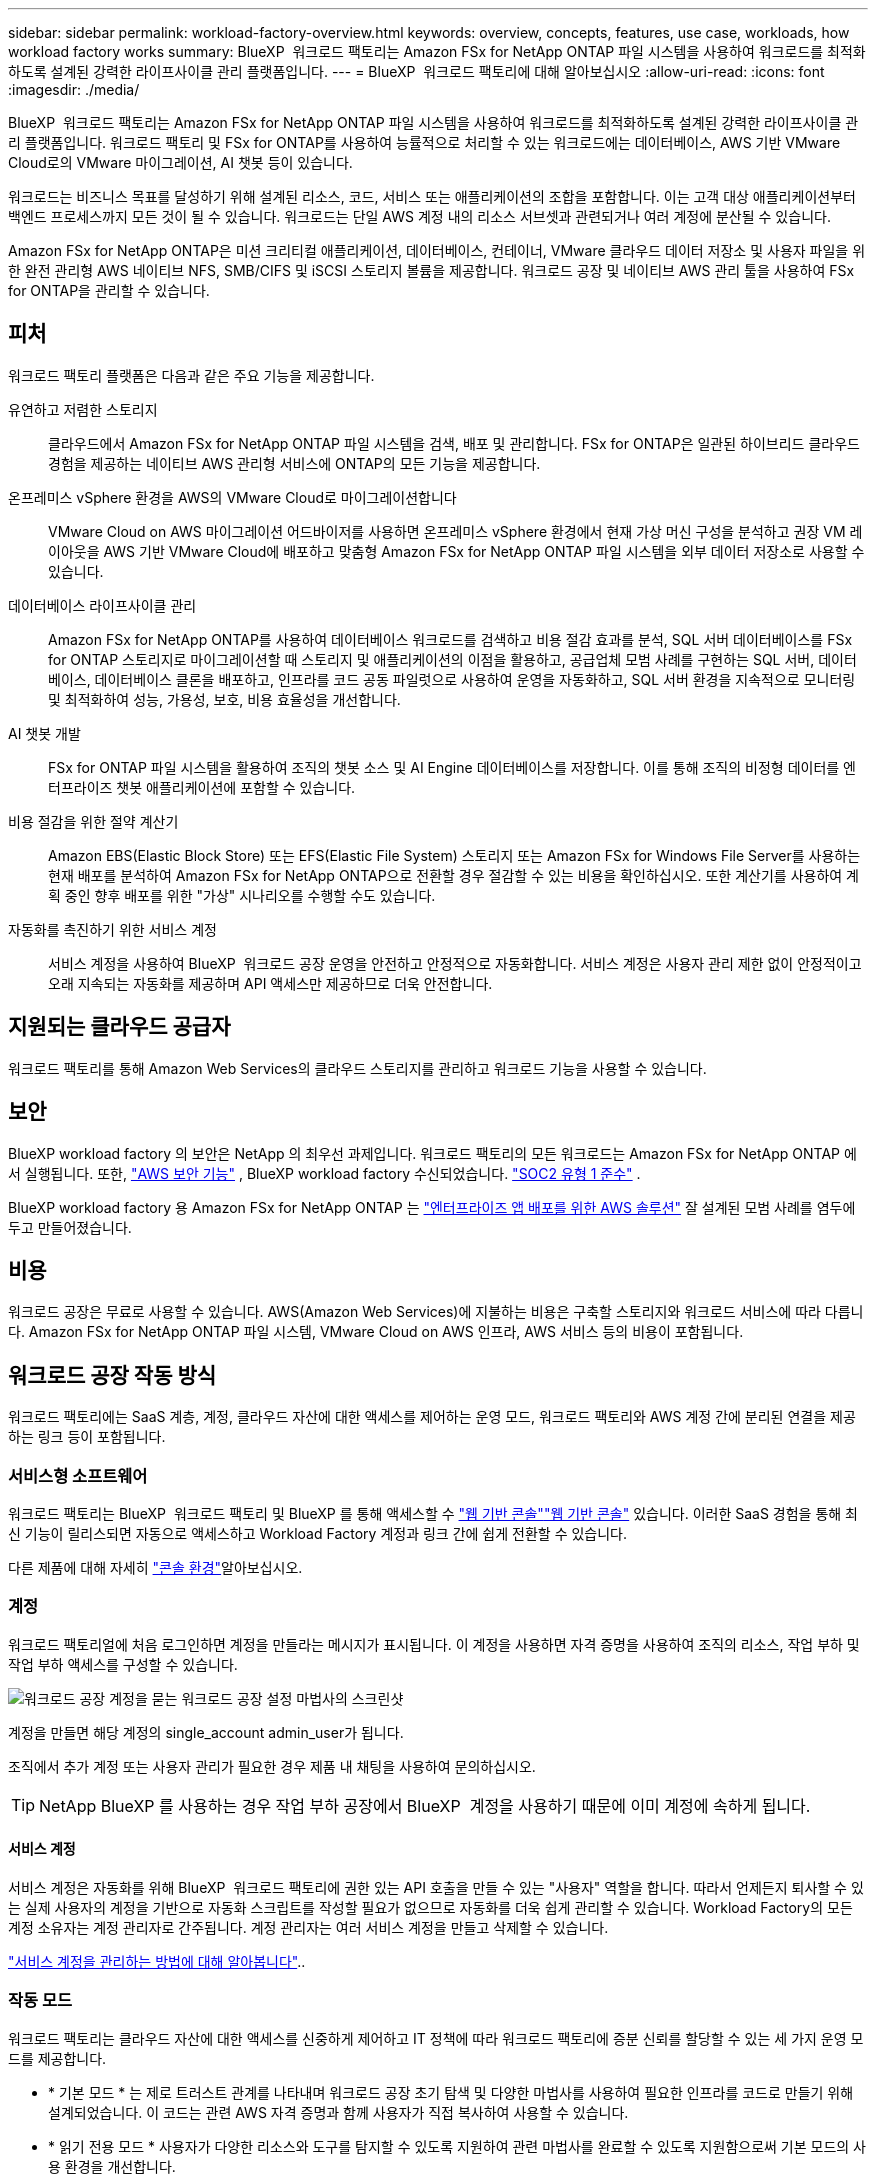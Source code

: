 ---
sidebar: sidebar 
permalink: workload-factory-overview.html 
keywords: overview, concepts, features, use case, workloads, how workload factory works 
summary: BlueXP  워크로드 팩토리는 Amazon FSx for NetApp ONTAP 파일 시스템을 사용하여 워크로드를 최적화하도록 설계된 강력한 라이프사이클 관리 플랫폼입니다. 
---
= BlueXP  워크로드 팩토리에 대해 알아보십시오
:allow-uri-read: 
:icons: font
:imagesdir: ./media/


[role="lead"]
BlueXP  워크로드 팩토리는 Amazon FSx for NetApp ONTAP 파일 시스템을 사용하여 워크로드를 최적화하도록 설계된 강력한 라이프사이클 관리 플랫폼입니다. 워크로드 팩토리 및 FSx for ONTAP를 사용하여 능률적으로 처리할 수 있는 워크로드에는 데이터베이스, AWS 기반 VMware Cloud로의 VMware 마이그레이션, AI 챗봇 등이 있습니다.

워크로드는 비즈니스 목표를 달성하기 위해 설계된 리소스, 코드, 서비스 또는 애플리케이션의 조합을 포함합니다. 이는 고객 대상 애플리케이션부터 백엔드 프로세스까지 모든 것이 될 수 있습니다. 워크로드는 단일 AWS 계정 내의 리소스 서브셋과 관련되거나 여러 계정에 분산될 수 있습니다.

Amazon FSx for NetApp ONTAP은 미션 크리티컬 애플리케이션, 데이터베이스, 컨테이너, VMware 클라우드 데이터 저장소 및 사용자 파일을 위한 완전 관리형 AWS 네이티브 NFS, SMB/CIFS 및 iSCSI 스토리지 볼륨을 제공합니다. 워크로드 공장 및 네이티브 AWS 관리 툴을 사용하여 FSx for ONTAP을 관리할 수 있습니다.



== 피처

워크로드 팩토리 플랫폼은 다음과 같은 주요 기능을 제공합니다.

유연하고 저렴한 스토리지:: 클라우드에서 Amazon FSx for NetApp ONTAP 파일 시스템을 검색, 배포 및 관리합니다. FSx for ONTAP은 일관된 하이브리드 클라우드 경험을 제공하는 네이티브 AWS 관리형 서비스에 ONTAP의 모든 기능을 제공합니다.
온프레미스 vSphere 환경을 AWS의 VMware Cloud로 마이그레이션합니다:: VMware Cloud on AWS 마이그레이션 어드바이저를 사용하면 온프레미스 vSphere 환경에서 현재 가상 머신 구성을 분석하고 권장 VM 레이아웃을 AWS 기반 VMware Cloud에 배포하고 맞춤형 Amazon FSx for NetApp ONTAP 파일 시스템을 외부 데이터 저장소로 사용할 수 있습니다.
데이터베이스 라이프사이클 관리:: Amazon FSx for NetApp ONTAP를 사용하여 데이터베이스 워크로드를 검색하고 비용 절감 효과를 분석, SQL 서버 데이터베이스를 FSx for ONTAP 스토리지로 마이그레이션할 때 스토리지 및 애플리케이션의 이점을 활용하고, 공급업체 모범 사례를 구현하는 SQL 서버, 데이터베이스, 데이터베이스 클론을 배포하고, 인프라를 코드 공동 파일럿으로 사용하여 운영을 자동화하고, SQL 서버 환경을 지속적으로 모니터링 및 최적화하여 성능, 가용성, 보호, 비용 효율성을 개선합니다.
AI 챗봇 개발:: FSx for ONTAP 파일 시스템을 활용하여 조직의 챗봇 소스 및 AI Engine 데이터베이스를 저장합니다. 이를 통해 조직의 비정형 데이터를 엔터프라이즈 챗봇 애플리케이션에 포함할 수 있습니다.
비용 절감을 위한 절약 계산기:: Amazon EBS(Elastic Block Store) 또는 EFS(Elastic File System) 스토리지 또는 Amazon FSx for Windows File Server를 사용하는 현재 배포를 분석하여 Amazon FSx for NetApp ONTAP으로 전환할 경우 절감할 수 있는 비용을 확인하십시오. 또한 계산기를 사용하여 계획 중인 향후 배포를 위한 "가상" 시나리오를 수행할 수도 있습니다.
자동화를 촉진하기 위한 서비스 계정:: 서비스 계정을 사용하여 BlueXP  워크로드 공장 운영을 안전하고 안정적으로 자동화합니다. 서비스 계정은 사용자 관리 제한 없이 안정적이고 오래 지속되는 자동화를 제공하며 API 액세스만 제공하므로 더욱 안전합니다.




== 지원되는 클라우드 공급자

워크로드 팩토리를 통해 Amazon Web Services의 클라우드 스토리지를 관리하고 워크로드 기능을 사용할 수 있습니다.



== 보안

BlueXP workload factory 의 보안은 NetApp 의 최우선 과제입니다. 워크로드 팩토리의 모든 워크로드는 Amazon FSx for NetApp ONTAP 에서 실행됩니다. 또한, link:https://docs.aws.amazon.com/fsx/latest/ONTAPGuide/security.html["AWS 보안 기능"^] , BlueXP workload factory 수신되었습니다. link:https://netapp-security.trustshare.com/certifications/soc2type_1?documentId=84d4110a-3fc7-4d0c-9c65-b9f0d034c058["SOC2 유형 1 준수"^] .

BlueXP workload factory 용 Amazon FSx for NetApp ONTAP 는 link:https://aws.amazon.com/solutions/guidance/deploying-enterprise-apps-with-netapp-bluexp-workload-factory-for-aws-and-amazon-fsx-for-netapp-ontap/["엔터프라이즈 앱 배포를 위한 AWS 솔루션"^] 잘 설계된 모범 사례를 염두에 두고 만들어졌습니다.



== 비용

워크로드 공장은 무료로 사용할 수 있습니다. AWS(Amazon Web Services)에 지불하는 비용은 구축할 스토리지와 워크로드 서비스에 따라 다릅니다. Amazon FSx for NetApp ONTAP 파일 시스템, VMware Cloud on AWS 인프라, AWS 서비스 등의 비용이 포함됩니다.



== 워크로드 공장 작동 방식

워크로드 팩토리에는 SaaS 계층, 계정, 클라우드 자산에 대한 액세스를 제어하는 운영 모드, 워크로드 팩토리와 AWS 계정 간에 분리된 연결을 제공하는 링크 등이 포함됩니다.



=== 서비스형 소프트웨어

워크로드 팩토리는 BlueXP  워크로드 팩토리 및 BlueXP 를 통해 액세스할 수 https://console.workloads.netapp.com["웹 기반 콘솔"^]link:https://console.bluexp.netapp.com["웹 기반 콘솔"^] 있습니다. 이러한 SaaS 경험을 통해 최신 기능이 릴리스되면 자동으로 액세스하고 Workload Factory 계정과 링크 간에 쉽게 전환할 수 있습니다.

다른 제품에 대해 자세히 link:console-experiences.html["콘솔 환경"]알아보십시오.



=== 계정

워크로드 팩토리얼에 처음 로그인하면 계정을 만들라는 메시지가 표시됩니다. 이 계정을 사용하면 자격 증명을 사용하여 조직의 리소스, 작업 부하 및 작업 부하 액세스를 구성할 수 있습니다.

image:screenshot-account-selection.png["워크로드 공장 계정을 묻는 워크로드 공장 설정 마법사의 스크린샷"]

계정을 만들면 해당 계정의 single_account admin_user가 됩니다.

조직에서 추가 계정 또는 사용자 관리가 필요한 경우 제품 내 채팅을 사용하여 문의하십시오.


TIP: NetApp BlueXP 를 사용하는 경우 작업 부하 공장에서 BlueXP  계정을 사용하기 때문에 이미 계정에 속하게 됩니다.



==== 서비스 계정

서비스 계정은 자동화를 위해 BlueXP  워크로드 팩토리에 권한 있는 API 호출을 만들 수 있는 "사용자" 역할을 합니다. 따라서 언제든지 퇴사할 수 있는 실제 사용자의 계정을 기반으로 자동화 스크립트를 작성할 필요가 없으므로 자동화를 더욱 쉽게 관리할 수 있습니다. Workload Factory의 모든 계정 소유자는 계정 관리자로 간주됩니다. 계정 관리자는 여러 서비스 계정을 만들고 삭제할 수 있습니다.

link:manage-service-accounts.html["서비스 계정을 관리하는 방법에 대해 알아봅니다"]..



=== 작동 모드

워크로드 팩토리는 클라우드 자산에 대한 액세스를 신중하게 제어하고 IT 정책에 따라 워크로드 팩토리에 증분 신뢰를 할당할 수 있는 세 가지 운영 모드를 제공합니다.

* * 기본 모드 * 는 제로 트러스트 관계를 나타내며 워크로드 공장 초기 탐색 및 다양한 마법사를 사용하여 필요한 인프라를 코드로 만들기 위해 설계되었습니다. 이 코드는 관련 AWS 자격 증명과 함께 사용자가 직접 복사하여 사용할 수 있습니다.
* * 읽기 전용 모드 * 사용자가 다양한 리소스와 도구를 탐지할 수 있도록 지원하여 관련 마법사를 완료할 수 있도록 지원함으로써 기본 모드의 사용 환경을 개선합니다.
* * 읽기/쓰기 모드 * 는 완전 신뢰 관계를 나타내며, 실행을 위해 필요하고 검증된 권한이 있는 할당된 자격 증명과 함께 사용자를 대신하여 실행 및 자동화하도록 설계되었습니다.


link:operational-modes.html["워크로드 공장 운영 모드에 대해 자세히 알아보십시오"]..



=== 연결 링크

워크로드 팩토리 링크는 워크로드 팩터와 하나 이상의 FSx for ONTAP 파일 시스템 간의 신뢰 관계 및 연결을 생성합니다. 따라서 Amazon FSx for ONTAP API를 통해 사용할 수 없는 ONTAP REST API 호출에서 직접 특정 파일 시스템 기능을 모니터링하고 관리할 수 있습니다.

워크로드 팩토리부터 시작하는 데 필요한 링크는 없지만, 경우에 따라 모든 워크로드 팩토리 기능 및 워크로드 기능의 잠금을 해제하기 위한 링크를 만들어야 할 수도 있습니다.

현재 링크에서는 AWS Lambda를 활용하고 있습니다.

https://docs.netapp.com/us-en/workload-fsx-ontap/links-overview.html["링크에 대해 자세히 알아보십시오"^]



=== 코드박스 자동화

Codebox는 개발자와 DevOps 엔지니어가 워크로드 팩토리에서 지원하는 작업을 실행하는 데 필요한 코드를 생성할 수 있도록 지원하는 IAC(Infrastructure as Code) 공동 파일럿입니다. 코드 형식에는 워크로드 팩토리 REST API, AWS CLI, AWS CloudFormation이 포함됩니다.

Codebox는 워크로드 팩토리 운영 모드(_기본_, _읽기 전용_, _읽기/쓰기_)에 맞춰 조정되며 실행 준비를 위한 명확한 경로와 빠른 향후 재사용을 위한 자동화 카탈로그를 설정합니다.

코드박스 창에는 특정 작업 흐름 작업에 의해 생성되고 그래픽 마법사 또는 대화 채팅 인터페이스에 의해 일치하는 IAC가 표시됩니다. Codebox는 손쉬운 탐색 및 분석을 위한 색상 코딩 및 검색을 지원하지만 편집은 허용되지 않습니다. 자동화 카탈로그에는 복사하거나 저장할 수만 있습니다.

link:codebox-automation.html["Codebox에 대해 자세히 알아보십시오"]..



=== 비용 절감 계산기

워크로드 팩토리에서 절약 계산기를 제공하므로 FSx for ONTAP 파일 시스템의 스토리지 환경 또는 데이터베이스 워크로드를 EBS(Elastic Block Store), EFS(Elastic File Systems) 및 FSx for Windows 파일 서버와 비교할 수 있습니다. 스토리지 요구사항에 따라 FSx for ONTAP 파일 시스템이 가장 비용 효율적인 옵션이라는 것을 알 수 있습니다.

* link:https://docs.netapp.com/us-en/workload-fsx-ontap/explore-savings.html["스토리지 환경의 비용 절감 방법을 알아보십시오"^]
* link:https://docs.netapp.com/us-en/workload-databases/explore-savings.html["데이터베이스 워크로드 비용 절감 방법을 알아보십시오"^]




== 워크로드 팩토리 사용을 위한 툴

다음 툴과 함께 BlueXP  워크로드 팩토리를 사용할 수 있습니다.

* * 워크로드 팩토리 콘솔 * : 워크로드 팩토리 콘솔은 애플리케이션과 프로젝트에 대한 시각적이고 포괄적인 뷰를 제공합니다.
* * BlueXP  콘솔 *: BlueXP  콘솔은 하이브리드 인터페이스 환경을 제공하므로 다른 BlueXP  서비스와 함께 BlueXP  워크로드 팩토리를 사용할 수 있습니다.
* * 질문하기 *: 질문하기 AI 도우미를 사용하여 워크로드 팩토리 웹 UI를 벗어나지 않고도 워크로드 공장에 대해 자세히 알아보십시오. 워크로드 기본 도움말 메뉴에서 질문하기 에 액세스합니다.
* * CloudShell CLI *: 워크로드 팩토리에는 단일 브라우저 기반 CLI를 통해 모든 계정에서 AWS 및 NetApp 환경을 관리하고 운영할 수 있는 CloudShell CLI가 포함되어 있습니다. 워크로드 팩토리 콘솔의 상단 표시줄에서 CloudShell에 액세스합니다.
* * REST API *: 워크로드 팩토리 REST API를 사용하여 FSx for ONTAP 파일 시스템 및 기타 AWS 리소스를 배포하고 관리합니다.
* * CloudFormation *: AWS CloudFormation 코드를 사용하여 AWS 계정의 CloudFormation 스택에서 AWS 및 타사 리소스를 모델링, 프로비저닝 및 관리하기 위해 워크로드 팩토리 콘솔에 정의한 작업을 수행합니다.
* * Terraform BlueXP  워크로드 팩토리 공급자 *: Terraform을 사용하여 워크로드 팩토리 콘솔에서 생성된 인프라 워크플로우를 구축하고 관리하십시오.




=== REST API

워크로드 팩토리를 사용하면 특정 워크로드에 대해 FSx for ONTAP 파일 시스템을 최적화, 자동화 및 운영할 수 있습니다. 각 워크로드는 연결된 REST API를 공개합니다. 이러한 워크로드와 API는 집합적으로 FSx for ONTAP 파일 시스템을 관리하는 데 사용할 수 있는 유연하고 확장 가능한 개발 플랫폼을 형성합니다.

워크로드 팩토리 REST API를 사용할 경우 다음과 같은 몇 가지 이점이 있습니다.

* API는 REST 기술과 최신 모범 사례를 기반으로 설계되었습니다. 핵심 기술로는 HTTP와 JSON이 있습니다.
* 작업 부하 공장 인증은 OAuth2 표준을 기반으로 합니다. NetApp는 Auth0 서비스 구현을 사용합니다.
* 워크로드 팩토리 웹 기반 콘솔은 동일한 코어 REST API를 사용하므로 두 액세스 경로 간에 일관성이 있습니다.


https://console.workloads.netapp.com/api-doc["워크로드 팩토리 REST API 설명서 보기"^]
